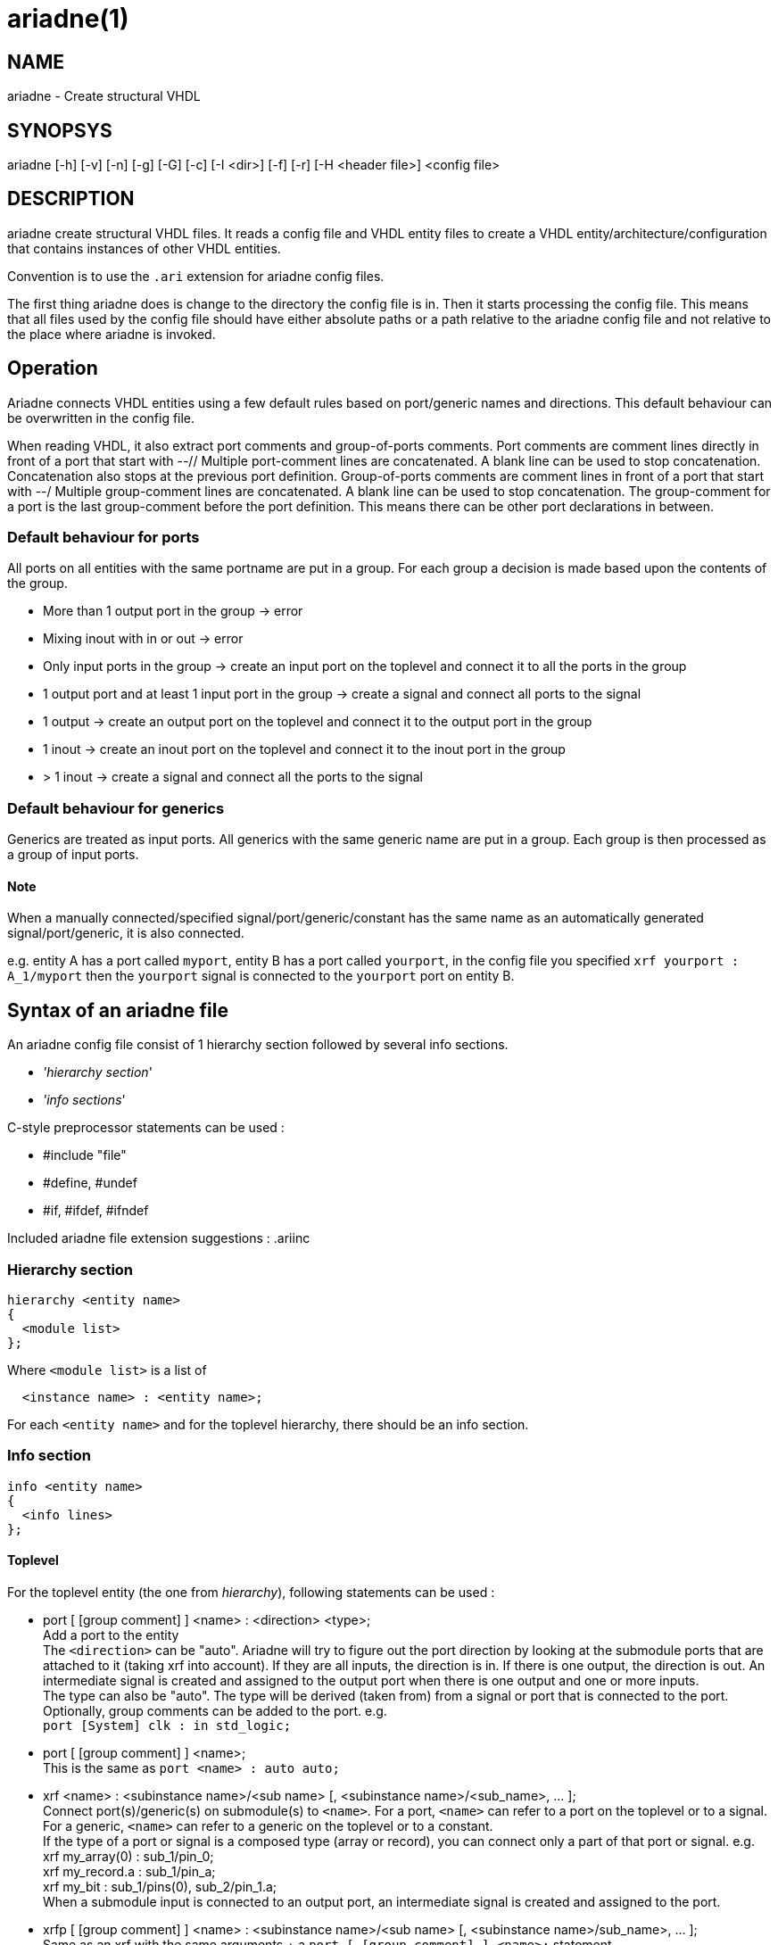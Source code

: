 // This file is part of ariadne.
//
// ariadne is free software: you can redistribute it and/or modify it under
// the terms of the GNU General Public License as published by the Free Software
// Foundation, either version 3 of the License, or (at your option) any later
// version.
//
// ariadne is distributed in the hope that it will be useful, but WITHOUT ANY
// WARRANTY; without even the implied warranty of MERCHANTABILITY or FITNESS FOR A
// PARTICULAR PURPOSE. See the GNU General Public License for more details.
//
// You should have received a copy of the GNU General Public License along with
// ariadne. If not, see <https://www.gnu.org/licenses/>.

ariadne(1)
==========

NAME
----
ariadne - Create structural VHDL

SYNOPSYS
--------
ariadne [-h] [-v] [-n] [-g] [-G] [-c] [-I <dir>] [-f] [-r] [-H <header file>] <config file>

DESCRIPTION
-----------
ariadne create structural VHDL files.  It reads a config file and VHDL entity
files to create a VHDL entity/architecture/configuration that contains instances
of other VHDL entities.

Convention is to use the +.ari+ extension for ariadne config files.

The first thing ariadne does is change to the directory the config file is in.
Then it starts processing the config file.  This means that all files used by
the config file should have either absolute paths or a path relative to the
ariadne config file and not relative to the place where ariadne is invoked.

Operation
---------
Ariadne connects VHDL entities using a few default rules based on port/generic
names and directions.  This default behaviour can be overwritten in the config
file.

When reading VHDL, it also extract port comments and group-of-ports comments.
Port comments are comment lines directly in front of a port that start with --//
Multiple port-comment lines are concatenated.  A blank line can be used to stop
concatenation.  Concatenation also stops at the previous port definition.
Group-of-ports comments are comment lines in front of a port that start with --/
Multiple group-comment lines are concatenated.  A blank line can be used to stop
concatenation.  The group-comment for a port is the last group-comment before
the port definition.  This means there can be other port declarations in
between.

Default behaviour for ports
~~~~~~~~~~~~~~~~~~~~~~~~~~~
All ports on all entities with the same portname are put in a group.  For each
group a decision is made based upon the contents of the group.

* More than 1 output port in the group -> error
* Mixing inout with in or out -> error
* Only input ports in the group -> create an input port on the toplevel and
  connect it to all the ports in the group
* 1 output port and at least 1 input port in the group -> create a signal and
  connect all ports to the signal
* 1 output -> create an output port on the toplevel and connect it to the output
  port in the group
* 1 inout -> create an inout port on the toplevel and connect it to the inout
  port in the group
* > 1 inout -> create a signal and connect all the ports to the signal

Default behaviour for generics
~~~~~~~~~~~~~~~~~~~~~~~~~~~~~~
Generics are treated as input ports.  All generics with the same generic name
are put in a group.  Each group is then processed as a group of input ports.

Note
^^^^
When a manually connected/specified signal/port/generic/constant has the same
name as an automatically generated signal/port/generic, it is also connected.

e.g. entity A has a port called +myport+, entity B has a port called
+yourport+, in the config file you specified +xrf  yourport : A_1/myport+
then the +yourport+ signal is connected to the +yourport+ port on entity B.

Syntax of an ariadne file
-------------------------
An ariadne config file consist of 1 hierarchy section followed by several info
sections.

* ''hierarchy section''
* ''info sections''

C-style preprocessor statements can be used :

* #include "file"
* #define, #undef
* #if, #ifdef, #ifndef

Included ariadne file extension suggestions : .ariinc

Hierarchy section
~~~~~~~~~~~~~~~~~

----
hierarchy <entity name>
{
  <module list>
};
----

Where +<module list>+ is a list of
----
  <instance name> : <entity name>;
----

For each +<entity name>+ and for the toplevel hierarchy, there should be an info
section.

Info section
~~~~~~~~~~~~
----
info <entity name>
{
  <info lines>
};
----

Toplevel
^^^^^^^^
For the toplevel entity (the one from 'hierarchy'), following statements can be
used :

  * port [ [group comment] ] <name> : <direction> <type>; +
    Add a port to the entity +
    The +<direction>+ can be "auto". Ariadne will try to figure out the port
    direction by looking at the submodule ports that are attached to it (taking
    xrf into account).  If they are all inputs, the direction is in.  If there
    is one output, the direction is out.  An intermediate signal is created and
    assigned to the output port when there is one output and one or more
    inputs. +
    The type can also be "auto".  The type will be derived (taken from) from
    a signal or port that is connected to the port. +
    Optionally, group comments can be added to the port. e.g. +
    +port [System] clk : in std_logic;+
  * port [ [group comment] ] <name>; +
    This is the same as +port <name> : auto auto;+
  * xrf <name> : <subinstance name>/<sub name>
    [, <subinstance name>/<sub_name>, ... ]; +
    Connect port(s)/generic(s) on submodule(s) to +<name>+.  For a port,
    +<name>+ can refer to a port on the toplevel or to a signal.  For a
    generic, +<name>+ can refer to a generic on the toplevel or to a
    constant. +
    If the type of a port or signal is a composed type (array or record), you
    can connect only a part of that port or signal. e.g. +
    xrf my_array(0) : sub_1/pin_0; +
    xrf my_record.a : sub_1/pin_a; +
    xrf my_bit : sub_1/pins(0), sub_2/pin_1.a; +
    When a submodule input is connected to an output port, an intermediate
    signal is created and assigned to the port.
  * xrfp [ [group comment] ] <name> : <subinstance name>/<sub name>
    [, <subinstance name>/sub_name>, ... ]; +
    Same as an xrf with the same arguments + a
    +port [ [group comment] ] <name>;+ statement.
  * generic <name> : <type> [ := <value> ]; +
    Add a generic to the toplevel entity
  * signal <name> : <type> [ := <value> ]; +
    Add a signal to the toplevel architecture. +
    +<type>+ can be "auto", just like with +port+
  * signal <name>; +
    Same as +signal <name> : auto;+
  * constant <name> : <type> := <value>; +
    Add a constant to the toplevel architecture
  * configuration <name> : + comma separated list of subconfig_spec; +
    Where subconfig_spec is +
    <subinstance name>/<configuration name> || <subinstance name>.<architecture
    name> +
    Specify configuration bindings.  Multiple configurations are allowed. +
    If +<configuration name>+ is called +blackbox+, the configuration
    specification for +<subinstance name>+ will be omitted from the
    configuration.
  * statements <any vhdl statements> end statements; +
    Insert literal VHDL statements in the architecture (after the +begin+
    statement)
  * declarations <any vhdl declarations> end declarations; +
    Insert literal VHDL declarations in the archtitecture (before the +begin+
    statement, after all component/signal/constant declarations)
  * declarationstop <any vhdl declarations> end declarationstop; +
    Insert literal VHDL declarations in the archtitecture (before the +begin+
    statement, before all component/signal/constant declarations)
  * remove_package : <package specification>; +
    Remove specified packages from the entity.  +<package specification>+ should
    be the exact string that comes after the +use+ statement.  e.g. if the
    VHDL says +use ieee.numeric_std.all;+ you should write
    +remove_package : ieee.numeric_std.all;+ in the ariadne file.
    The same goes for all the other +package+ statements
  * add_package : <package specification>; +
    Add a package to the entity. The library statement will be added if needed.
  * move_package : <package specification>; +
    Move a package from the entity to the architecture.  Also works for adding
    packages to the architecture.
  * assign <value> : <subinstance name>/<sub name>
    [, <subinstance name>/<sub name>, ... ]; +
    Assign a constant value to a generic or a port.  When assigning a generic,
    all types that depend on the generic are modified to use the new constant
    value.
  * rename_ports <instancename> [/match/] : <from> = <to>; +
    Replace all occurences of <from> with <to> in all port names of
    +<instancename>+.  This is done before connection rules are executed.
    +<from>+ and +<to>+ are regular expression. std::regex is used
    with the std::regex_constants::format_sed option +
    Before +<from>+ or +<to>+ are used, $dir is replaced with the direction of
    the port (in, out or inout) and $d is replaced with the short version of the
    direction (i, o or io).  The reverse direction is obtained via $notdir and
    $nd.  The reverse of inout is also inout. +
    If a match regexp is supplied (bewteen / like in sed,awk), only ports whose
    name (partially) matches with the match are considered for port renames. +
    e.g. +rename_ports x_0 /^p/ : $ = _asic;+ adds the _asic suffix to all ports
    that start with a p. +
    If an +xrf+ exists for a port, no renaming is done for that port.
  * group_comment <portname> : <group_comment>; +
    Adds a group comment to this port. +<portname>+ can be a shell wildcard
    pattern. (see glob(7))
  * port_comment <portname> : <port_comment>; +
    Adds a port comment to this port. +<portname>+ can be a shell wildcard
    pattern.
  * entity_comment : <comment>; +
    Add comments to put in front of the entity declaration.  The VHDL comment
    token is added for each line.
  * arch_comment : <comment>; +
    Add comments to put in front of the architecture declaration.  The VHDL
    comment token is added for each line.
  * inst_comment <instancename> : <comment>; +
    Add comments to put in front of the instantiation.  The VHDL comment token
    is added for each line.
  * keep_case; +
    Tries to preserve the case in component names and port names. (For
    interaction with case-sensitive verilog)
  * post_exec : <program [ <arguments> ]; +
    Execute program after the files for this module have been generated.
  * file_header : <filename>; +
    File to use as file header for generated files of this module

Note
^^^^
ariadne only writes to a file if it has changed.  This can be changed with the
-f option or by setting the ARIADNE_FORCE_WRITE environment variable.

Reading of generated entities
^^^^^^^^^^^^^^^^^^^^^^^^^^^^^
When an entity was generated by an Easics tool (and has the 'Easics generated
file' header, and the entity does not have an exec statement, ariadne can
reinvoke that tool to regenerate the entity.  This can be enabled with the -r
option or by setting the ARIADNE_REGENERATE environment variable.  The -r option
also adds ARIADNE_REGENERATE to the environment, so subsequent ariadne
invocations, either through 'exec' or by the command in the generated file
header, will also regenerate entities.

Submodules
^^^^^^^^^^
Info sections for other entities (entities read from a file).
This is the list of available statements :

  * architecture : <name>; +
    Use this architecture name
  * library : <name>; +
    Submodule is located in the library
  * from : <file with entity>; +
    Read the submodule entity from this file
    If it is omitted, ariadne will use vma to find a file containing the entity.
    The library is taken into account, if specified.  If only 1 file is found,
    it is used as source for the entity.
  * exec : <program> [ <arguments> ]; +
    Execute program.  Note that the statements in an info section are processed
    in the same order as they appear in the ariadne file.  So if the +exec+
    statements generates the entity specified in the +from+ statement, you
    should put the +exec+ statement before the +from+ statement.
  * component : <package specification>; +
    Component declaration is found in this package.  This means the toplevel
    architecture will not contain a component declaration for this entity, but a
    use clause will be added for this package.
  * config_in_arch; +
    Write the configuration for this entity in th earchitectureiso of the
    configuration file.

SystemC support
---------------
Since version 1.2.0, ariadne also supports SystemC.  These are the modifications
for SystemC :

  * from : <file> +
    if the file ends with .h, the SystemC parser is used to extract ports
  * language : systemc +
    This sets the language of the generated file to systemc
  * declarations section is pasted into the private section of the class
  * statements section is pasted into the constructor (at the end)
  * add_header : header_file +
    Adds header_file at the top of the .h file.  It must include the "" or <>
  * move_header : header_file +
    Adds (or moves to) header_file to the top of the .C file.
  * create instance_name <any C\++ code> end create +
    Use <any C++ code> to construct the given instance_name.  If this is not
    given, a simple +new+ is used.
  * sc_method method_name (sensitivity list) <any C\++ code> end sc_method +
    Make a new C++ method, create an SC_METHOD for it and sensitize it to all
    the signals/ports in the sensitivity list.  The sensitivity list is a comma
    seperated list of names. It can be empty.
  * sc_thread method_name (sensitivity list) <any C++ code> end sc_thread +
    Same as sc_method, but creates a SC_THREAD

Verilog support
---------------

Verilog output.  Only std_logic and std_logic_vector types are supported.

  * language : verilog +
    This sets the language of the generated file to verilog.
    The input modules must all be vhdl entities which only have std_logic and
    std_logic_vector ports.  The ranges of the std_logic_vector ports must be
    literal integers using downto, and the lower bound must be 0.

Verilog input. (from version 1.4.0)

  * from : <file> +
    if the file ends with .v, the verilog parser is used to extract ports
    VHDL equivalent type for verilog ports is std_logic and std_logic_vector.
    Only simple port width deduction is done, no expressions are parsed.  The
    text of the port range declaration is just copied.

Other output related keywords supported by the verilog output :

  * add_header : before module, syntax like in SystemC
  * declarationstop : before wire declarations
  * declarations : after wire declarations
  * statements : after instantiations

Ruby plugins
------------
Since version 1.3.0, ariadne files can contain ruby scripts.

Ruby code is inserted between +ruby+ and +end ruby+ statements, or +ruby_post+
and +end ruby+ statements.  All code in between is executed as a ruby script.
Multiple ruby blocks are allowed.  They are executed in the order they appear in
the file.  All script-level variables are shared between all the blocks. You can
+require+ other ruby files inside the ruby code.

Python plugins
--------------
Since version 1.4.9, ariadne files can contain python scripts.

Python code is inserted between +python+ and +end python+ statements, or
+python_post+ and +end python+ statements.  All code in between is executed as a
python script.  Multiple python blocks are allowed.  They are executed in the
order they appear in the file.  All script-level variables are shared between
all the blocks. You can +import+ other python files inside the python code.

The python has the same API as the Ruby plugins.  The API is located in the
+ariadne+ module, so that should be imported first.  The execution time of the
scripts is also the same as for Ruby.

The variables exported from C++ are shared between ruby and python.  +$module+
can be modified in Ruby and then the modifications can be read in python.

Ruby API
~~~~~~~~
In ruby, the current module is available as the global variable +$module+.  It's
type is ModuleInstance and has following methods :

  * getSubInstances +
    returns a list of child instances (of type ModuleInstance)
  * getSubInstance(name:string) +
    Get a single subinstance by name
  * getInstanceName +
    return the instance name (string)
  * getPorts +
    returns a list of ports of the module.  Note that $module does not have
    ports yet because ruby code is executed before making ports on the toplevel.
    Child instances do have ports.
  * getSignals +
    return a list of signals in the module
  * getEntityName +
    return the entity name of the module as a string
  * addPort(name:string, direction:string, type:string, groupComment:string) +
    add a port to the module
  * addSignal(name:string, type:string) +
    add a signal to the module
  * addConstant(name:string, type:string, value:string) +
    add a constant to the module
  * addGeneric(name:string, type:string, value:string) +
    add a generic to the module
  * addStatements(statements:string) +
    add VHDL statements to the module
  * addDeclarations(declarations:string) +
    add VHDL declarations to the module
  * addDeclarationsTop(declarations:string) +
    add VHDL declarations to the module, to be placed in the beginning of the
    VHDL file
  * addUserXrf(lhsName:string, child:string, rhsName:string) +
    add a crossreference to the module.
  * removeUserXrf(instance:string, rhsName:string) +
    remove the effect of an xrf statement written in the .ari file or add with
    addUserXrf
  * addUserAssign(lhsName:string, child:string, rhsName:string) +
    add an assign to the module (to assign generic)
  * addRenamePorts(child:string, from:string, to:string) +
    Rename a port on child
  * addGroupComment(port:string, comment:string) +
    Add group comment to a port
  * addPortComment(port:string, comment:string) +
    Add port specific comment
  * addEntityComment(comment:string) +
    Add comment to entity
  * addArchComment(comment:string) +
    Add comment to architecture
  * removePackage(library:string, package:string) +
    Remove a use declaration from the entity
  * addPackage(library:string, package:string) +
    Add a use declaration to the entity
  * movePackage(library:string, package:string) +
    First do removePackage(), then add the use declaration to the architecture
  * addComponentPackage(library:string, package:string) +
    Add given package to the architecture context and don't write out component
    declarations.
  * getXrfs(instance:string, portsNotGenerics:bool) +
    Get a list of all xrf statements for given instance. Only return xrfs for
    ports or generics, depending on portsNotGenerics. +
    Return value is a list of RubyXrf
  * getUserXrfs(instance:string) +
    Get a list of all user defined xrf statements for given instance.
    Return value is a list of RubyXrf
  * getUserAssigns(instance:string) +
    Get a list of all user defined assign statements for given instance.
    Return value is a list of RubyXrf
  * haveUserXrf(instance:string, port:string) +
    Check if there is a xrf statement for given instance and port
  * renameGenericInType(instance:string, type:string) +
    Replace generic names in a port type of a submodule with the assigned/xrf'ed
    value, if any. Can be used to e.g. calculate the width of a port that has
    generics, and the generic was assigned a fixed value. +
    Return a string with the names replaced

The class SignalPort (returned by getPorts and getSignals) has following methods
:

  * getName +
    Return the name of the signal or port as a string
  * getType +
    Return the VHDL type of the signal or port as a string
  * forcePort +
    force the signal or port to become a port
  * forceSignal +
    force the signal or port to become a signal
  * forceType +
    force the type of a signal or port
  * forceDirection(direction:string) +
    force the direction of a port. Argument is "in", "out" or "inout"
  * setType(type:string) +
    Set the VHDL type of the signal or port
  * getDirection +
    Get the direction of a port. Returns a string
  * getLeftRange +
    Get the left range of a port. Returns a string. Only works for
    std_logic_vector, unsigned and signed types in VHDL
  * getRightRange +
    Get the left range of a port. Returns a string. Only works for
    std_logic_vector, unsigned and signed types in VHDL
  * getWidthMin1 +
    Get the width of a port minus 1. Returns a string. Only works for std_logic,
    std_logic_vector, unsigned and signed types in VHDL. We return a string that
    contains the higher range value minus the lower one. If the lower value is 0
    this is simplified to just returning the higher range value. Note that we
    do not evaluate the expression of the ranges any further
  * isPort +
    Return true if it is a port, false if it is a signal
  * renameType(oldname:string, newname:string) +
    Rename an identifier in the type name. e.g. to replace the name of a generic
    with it's value. Only complete words are replaced.
  * setGroupComment(comment:string)
  * getGroupComment +
    Return the group comment for a port as a string
  * setPortComment(comment:string)
  * getPortComment +
    Return the port comment for a port as a string

The class RubyXrf has following attributes:

  * signalName : string
  * childPortName : string

All the ruby code between +ruby+ and +end ruby+ is executed before the automatic
ariadne rules are applied.

All the ruby code between +ruby_post+ and +end ruby+ is executed after the
automatic ariadne rules are applied, before files are generated.

Ruby scripts installed with ariadne
~~~~~~~~~~~~~~~~~~~~~~~~~~~~~~~~~~~
There are a number of usefull scripts that come with ariadne.  The path these
scripts are in, is in the ruby inc path, so you can just 'require' them

  * UpdateGitIgnore +
    Automatically create/update a .gitignore file. The files generated by
    ariadne are appended to the file, if they are not yet in there.  All you
    have to do is "require ''UpdateGitIgnore''"

  * prefixXrf +
    Connects ports between submodule A and submodule B which only differ in a

  * vciBusPrefix +
    Adds a prefix to the vci ports (by default the vc entity name),
    and a group name.
    This is usefull in combination with the generated vci bus connect.
    See $VCI_HOME/contrib/vciBusConnect.rb

Generation of File Headers
--------------------------

Ariadne can generate custom file headers.  This can be done using the -H command
line option or with a file_header statement in the info section. With the
command line option, ariadne generates headers in all generated files, based on
the header template specified with the -H option.  When specified in the info
section, headers are only generated for that specific design unit.

Ariadne fills in following placeholders in the template:

* %fname%: the filename
* %module%: the module name
* %designunit%: 'VHDL entity', 'VHDL architecture', 'VHDL configuration',
'SystemC header file', 'SystemC implementation' or 'Verilog module'
* %comment:<n>%: a comment line of length <n> 

AUTHOR
------

Contact info: <tools@easics.be>

